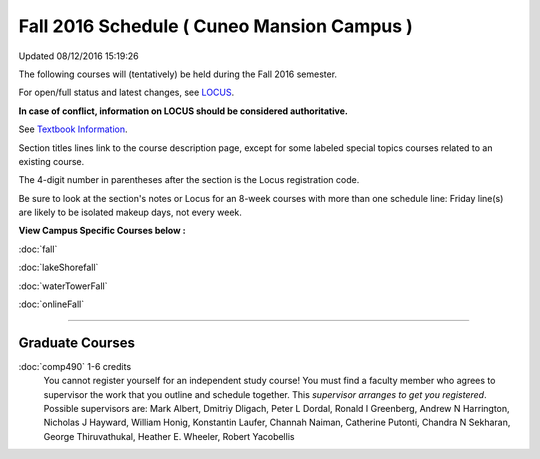 
Fall 2016 Schedule ( Cuneo Mansion Campus )
==========================================================================
Updated 08/12/2016 15:19:26

The following courses will (tentatively) be held during the Fall 2016 semester.

For open/full status and latest changes, see 
`LOCUS <http://www.luc.edu/locus>`_.

**In case of conflict, information on LOCUS should be considered authoritative.**

See `Textbook Information <https://drive.google.com/file/d/0B-fjZsnF5rfKbVlxZXVXV2dCejg/view?usp=sharing>`_.

Section titles lines link to the course description page, 
except for some labeled special topics courses related to an existing course.

The 4-digit number in parentheses after the section is the Locus registration code.

Be sure to look at the section's notes or Locus for an 8-week courses with more than one schedule line:
Friday line(s) are likely to be isolated makeup days, not every week.



**View Campus Specific Courses below :**
 
:doc:`fall`

:doc:`lakeShorefall`

:doc:`waterTowerFall`

:doc:`onlineFall` 



.. _Fall_undergraduate_courses_list:


~~~~~~~~~~~~~~~~~~~~~


        

.. _Fall_graduate_courses_list_Cuneo Mansion:

Graduate Courses
~~~~~~~~~~~~~~~~~~~~~



:doc:`comp490` 1-6 credits
    You cannot register 
    yourself for an independent study course!
    You must find a faculty member who
    agrees to supervisor the work that you outline and schedule together.  This
    *supervisor arranges to get you registered*.  Possible supervisors are: Mark Albert, Dmitriy Dligach, Peter L Dordal, Ronald I Greenberg, Andrew N Harrington, Nicholas J Hayward, William Honig, Konstantin Laufer, Channah Naiman, Catherine Putonti, Chandra N Sekharan, George Thiruvathukal, Heather E. Wheeler, Robert Yacobellis
